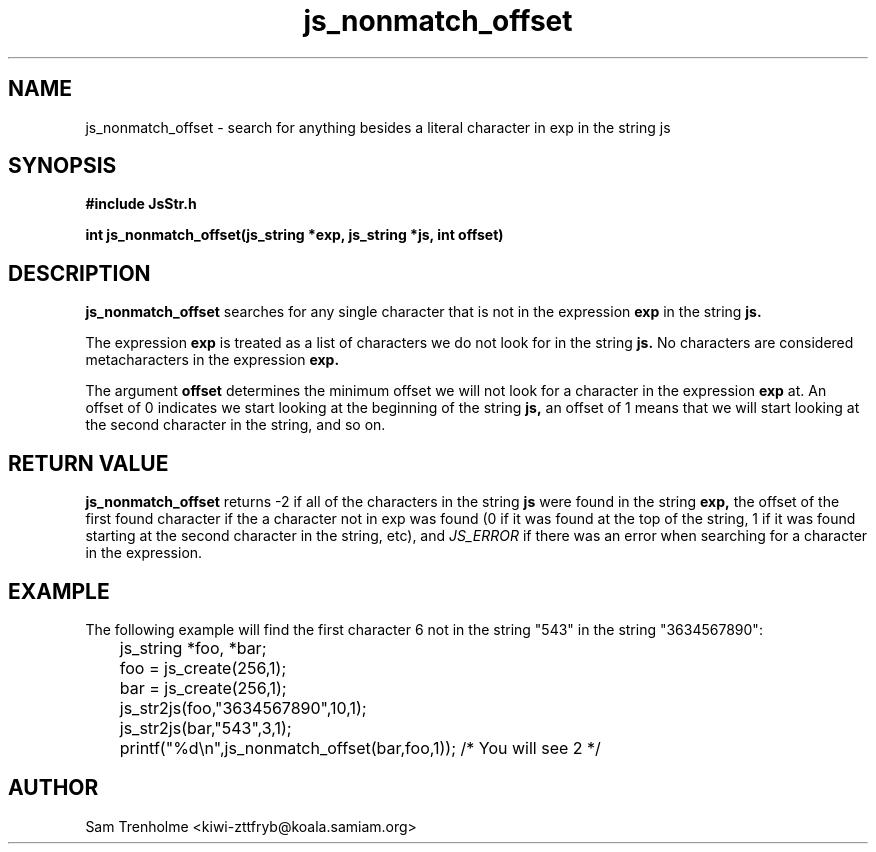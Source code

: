 .\" Process this file with
.\" groff -man -Tascii cryptday.1
.\"
.TH js_nonmatch_offset 3 "October 2000" JS "js library reference"
.\" We don't want hyphenation (it's too ugly)
.\" We also disable justification when using nroff
.hy 0
.if n .na
.SH NAME
js_nonmatch_offset \- search for anything besides a literal character in exp in the string js
.SH SYNOPSIS
.nf
.B #include "JsStr.h"
.sp
.B "int js_nonmatch_offset(js_string *exp, js_string *js, int offset)"
.fi
.SH DESCRIPTION
.B js_nonmatch_offset
searches for any single character that is not in the expression 
.B exp
in the string
.B js.

The expression 
.B exp
is treated as a list of characters we do not look for in the string
.B js.
No characters are considered metacharacters in the expression
.B exp.

The argument
.B offset
determines the minimum offset we will not look for a character in the expression
.B exp
at.  An offset of 0 indicates we start looking at the beginning of the
string
.B js, 
an offset of 1 means that we will start looking at the second character 
in the string, and so on.

.SH "RETURN VALUE"
.B js_nonmatch_offset
returns -2 if all of the characters in the string
.B js 
were found in the string
.B exp,
the offset of the first found character if the a character not in exp 
was found (0 if it 
was found at the top of the string, 1 if it was found starting at the 
second character in the string, etc), and 
.I JS_ERROR
if there was an error when searching for a character in the expression.
.SH EXAMPLE
The following example will find the first character 6 not in the string "543" 
in the string "3634567890":

.nf
	js_string *foo, *bar;
	foo = js_create(256,1);
	bar = js_create(256,1);
	js_str2js(foo,"3634567890",10,1);
	js_str2js(bar,"543",3,1);
	printf("%d\\n",js_nonmatch_offset(bar,foo,1)); /* You will see 2 */
.fi
.SH AUTHOR
Sam Trenholme <kiwi-zttfryb@koala.samiam.org>


